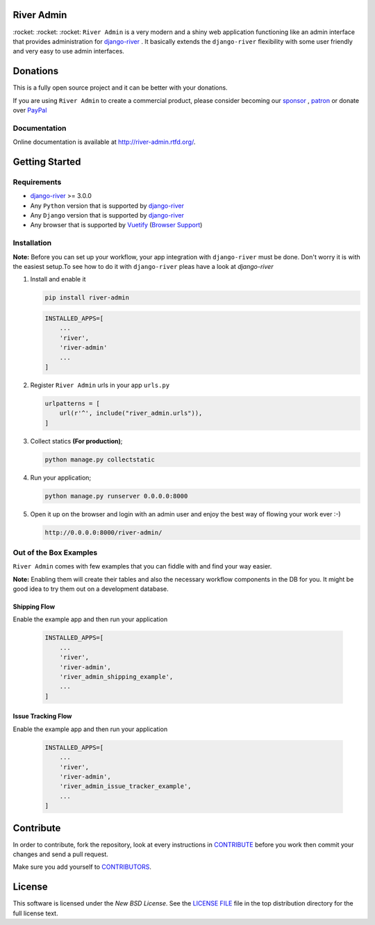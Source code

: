 .. |Build Status| image:: https://travis-ci.org/javrasya/river-admin.svg?branch=master
    :target: https://travis-ci.org/javrasya/river-admin

.. |Doc Status| image:: https://readthedocs.org/projects/river-admin/badge/?version=latest
    :target: https://river-admin.readthedocs.io/en/latest/?badge=latest
    :alt: Documentation Status

.. |Coverage Status| image:: https://coveralls.io/repos/github/javrasya/river-admin/badge.svg?branch=master
    :target: https://coveralls.io/github/javrasya/river-admin?branch=master

.. |Code Quality| image:: https://api.codacy.com/project/badge/Grade/3e7f03e8df5a488f90fb0ed93295c41b
    :target: https://www.codacy.com/manual/javrasya/river-admin?utm_source=github.com&amp;utm_medium=referral&amp;utm_content=javrasya/river-admin&amp;utm_campaign=Badge_Grade

.. |Logo| image:: docs/logo.svg
    :width: 200

.. |Images| image:: docs/_static/images/readme-images.gif

.. |Issue Tracking Workflow Img| image:: docs/_static/images/issue-tracking-workflow.png

.. |Shipping Workflow Img| image:: docs/_static/images/shipping-workflow.png

River Admin
===========

|Build Status| |Doc Status| |Coverage Status| |Code Quality|

\:rocket\: \:rocket\: \:rocket\: ``River Admin`` is a very modern and
a shiny web application functioning like an admin interface that provides
administration for django-river_ . It basically extends the ``django-river``
flexibility with some user friendly and very easy to use admin interfaces.

.. _`Browser Support`: https://vuetifyjs.com/en/getting-started/browser-support#browser-support
.. _`Vuetify`: https://vuetifyjs.com/en/
.. _`django-river`: https://github.com/javrasya/django-river

|Images|

Donations
=========

This is a fully open source project and it can be better with your donations.

If you are using ``River Admin`` to create a commercial product,
please consider becoming our `sponsor`_  , `patron`_ or donate over `PayPal`_

.. _`patron`: https://www.patreon.com/javrasya
.. _`PayPal`: https://paypal.me/ceahmetdal
.. _`sponsor`: https://github.com/sponsors/javrasya

Documentation
-------------

Online documentation is available at http://river-admin.rtfd.org/.

Getting Started
===============

Requirements
------------

* `django-river`_ >= 3.0.0
* Any ``Python`` version that is supported by `django-river`_
* Any ``Django`` version that is supported by `django-river`_
* Any browser that is supported by `Vuetify`_ (`Browser Support`_)

.. _`Browser Support`: https://vuetifyjs.com/en/getting-started/browser-support#browser-support
.. _`Vuetify`: https://vuetifyjs.com/en/
.. _`django-river`: https://github.com/javrasya/django-river

Installation
------------

**Note:** Before you can set up your workflow, your app
integration with ``django-river`` must be done.
Don't worry it is with the easiest setup.To see
how to do it with ``django-river`` pleas have a
look at `django-river`

1. Install and enable it

   .. code:: bash

       pip install river-admin


   .. code:: python

       INSTALLED_APPS=[
           ...
           'river',
           'river-admin'
           ...
       ]

2. Register ``River Admin`` urls in your app ``urls.py``

   .. code:: python

        urlpatterns = [
            url(r'^', include("river_admin.urls")),
        ]

3. Collect statics **(For production)**;

   .. code:: bash

       python manage.py collectstatic

4. Run your application;

   .. code:: bash

       python manage.py runserver 0.0.0.0:8000


5. Open it up on the browser and login with an admin user and enjoy the best way of flowing your work ever :-)

   .. code:: bash

       http://0.0.0.0:8000/river-admin/


Out of the Box Examples
-----------------------

``River Admin`` comes with few examples that you can
fiddle with and find your way easier.



**Note:** Enabling them will create their tables and
also the necessary workflow components in
the DB for you. It might be good idea to try
them out on a development database.

Shipping Flow
^^^^^^^^^^^^^

Enable the example app and then run your application

   .. code:: python

       INSTALLED_APPS=[
           ...
           'river',
           'river-admin',
           'river_admin_shipping_example',
           ...
       ]

|Shipping Workflow Img|


Issue Tracking Flow
^^^^^^^^^^^^^^^^^^^

Enable the example app and then run your application

   .. code:: python

       INSTALLED_APPS=[
           ...
           'river',
           'river-admin',
           'river_admin_issue_tracker_example',
           ...
       ]

|Issue Tracking Workflow Img|


Contribute
==========

In order to contribute, fork the repository, look at every instructions
in CONTRIBUTE_ before you work then commit your changes and send a pull
request.

Make sure you add yourself to CONTRIBUTORS_.

.. _CONTRIBUTE: https://github.com/javrasya/river-admin/blob/master/docs/contribute.rst
.. _CONTRIBUTORS: https://github.com/javrasya/river-admin/blob/master/CONTRIBUTORS

.. _license:

License
=======

This software is licensed under the `New BSD License`.
See the `LICENSE FILE`_ file in the top distribution directory
for the full license text.

.. _`LICENSE FILE`: https://github.com/javrasya/river-admin/blob/master/LICENSE
